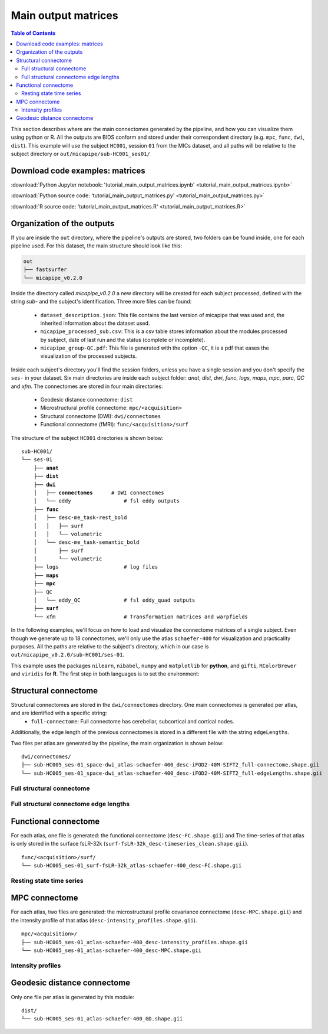 .. _matrices:

.. title:: Output matrices

Main output matrices
============================================================

.. contents:: Table of Contents

This section describes where are the main connectomes generated by the pipeline, and how you can visualize them using python or R.
All the outputs are BIDS conform and stored under their correspondent directory (e.g. ``mpc``, ``func``, ``dwi``, ``dist``).
This example will use the subject ``HC001``, session ``01`` from the MICs dataset, and all paths will be relative to the subject directory or ``out/micapipe/sub-HC001_ses01/``


Download code examples: matrices
--------------------------------------------------------

:download:`Python Jupyter notebook: 'tutorial_main_output_matrices.ipynb' <tutorial_main_output_matrices.ipynb>`

:download:`Python source code: 'tutorial_main_output_matrices.py' <tutorial_main_output_matrices.py>`

:download:`R source code: 'tutorial_main_output_matrices.R' <tutorial_main_output_matrices.R>`



Organization of the outputs
--------------------------------------------------------

If you are inside the ``out`` directory, where the pipeline's outputs are stored, two folders can be found inside, one for each pipeline used.
For this dataset, the main structure should look like this:

.. code-block:: bash

    out
    ├── fastsurfer
    └── micapipe_v0.2.0

Inside the directory called *micapipe_v0.2.0* a new directory will be created for each subject processed, defined with the string *sub-* and the subject's identification. Three more files can be found:

   - ``dataset_description.json``: This file contains the last version of micapipe that was used and, the inherited information about the dataset used.

   - ``micapipe_processed_sub.csv``: This is a csv table stores information about the modules processed by subject, date of last run and the status (complete or incomplete).

   - ``micapipe_group-QC.pdf``: This file is generated with the option ``-QC``, it is a pdf that eases the visualization of the processed subjects.


.. code-block:: bash
    :caption:  The subject list is truncated to the first three subjects

    micapipe_v0.2.0/
    ├── micapipe_processed_sub.csv
    ├── dataset_description.json
    ├── micapipe_group-QC.pdf
    ├── sub-HC001
    ├── sub-HC002
    ├── sub-HC003
    ...

Inside each subject's directory you'll find the session folders, unless you have a single session and you don't specify the ``ses-`` in your dataset.
Six main directories are inside each subject folder: *anat*, *dist*, *dwi*, *func*, *logs*, *maps*, *mpc*, *parc*, *QC* and *xfm*. The connectomes are stored in four main directories:

   - Geodesic distance connectome: ``dist``

   - Microstructural profile connectome: ``mpc/<acquisition>``

   - Structural connectome (DWI): ``dwi/connectomes``

   - Functional connectome (fMRI): ``func/<acquisition>/surf``

The structure of the subject ``HC001`` directories is shown below:

.. parsed-literal::

    sub-HC001/
    └── ses-01
        ├── **anat**
        ├── **dist**
        ├── **dwi**
        │   ├── **connectomes**      # DWI connectomes
        │   └── eddy                 # fsl eddy outputs
        ├── **func**
        │   ├── desc-me_task-rest_bold
        │   │   ├── surf
        │   │   └── volumetric
        │   └── desc-me_task-semantic_bold
        │       ├── surf
        │       └── volumetric
        ├── logs                     # log files
        ├── **maps**
        ├── **mpc**
        ├── QC
        │   └── eddy_QC              # fsl eddy_quad outputs
        ├── **surf**
        └── xfm                      # Transformation matrices and warpfields

In the following examples, we'll focus on how to load and visualize the connectome matrices of a single subject.
Even though we generate up to 18 connectomes, we'll only use the atlas ``schaefer-400`` for visualization and practicality purposes.
All the paths are relative to the subject's directory, which in our case is ``out/micapipe_v0.2.0/sub-HC001/ses-01``.

This example uses the packages ``nilearn``, ``nibabel``, ``numpy`` and ``matplotlib`` for **python**, and ``gifti``, ``RColorBrewer`` and ``viridis`` for **R**.
The first step in both languages is to set the environment:

.. tabs::

   .. code-tab:: py

    # Load required packages
    import os
    import numpy as np
    import nibabel as nib
    from nilearn import plotting
    import matplotlib as plt

    # Set the working directory to the 'out' directory
    os.chdir("/data_/mica3/BIDS_MICs/derivatives") # <<<<<<<<<<<< CHANGE THIS PATH TO YOUR OUT DIRECTORY

    # This variable will be different for each subject
    sub='HC001'           # <<<<<<<<<<<< CHANGE THIS SUBJECT's ID
    ses='01'              # <<<<<<<<<<<< CHANGE THIS SESSION
    subjectID=f'sub-{sub}_ses-{ses}'
    subjectDir=f'micapipe_v0.2.0/sub-{sub}/ses-{ses}'

    # Here we define the atlas
    atlas='schaefer-400'

   .. code-tab:: r R

    # Set the environment
    require("RColorBrewer")
    require("viridis")
    require("gifti")

    # Set the working directory to your subject's directory
    setwd("out/micapipe_v0.2.0/sub-HC001/ses-01")

    # This variable will be different for each subject
    subjectID <- 'sub-HC001_ses-01'

    # Here we define the atlas
    atlas <- 'schaefer-400'


Structural connectome
--------------------------------------------------------

Structural connectomes are stored in the ``dwi/connectomes`` directory. One main connectomes is generated per atlas, and are identified with a specific string:
 - ``full-connectome``: Full connectome has cerebellar, subcortical and cortical nodes.

Additionally, the edge length of the previous connectomes is stored in a different file with the string ``edgeLengths``.

Two files per atlas are generated by the pipeline, the main organization is shown below:

.. parsed-literal::

    dwi/connectomes/
    ├── sub-HC005_ses-01_space-dwi_atlas-schaefer-400_desc-iFOD2-40M-SIFT2_full-connectome.shape.gii
    └── sub-HC005_ses-01_space-dwi_atlas-schaefer-400_desc-iFOD2-40M-SIFT2_full-edgeLengths.shape.gii

Full structural connectome
^^^^^^^^^^^^^^^^^^^^^^^^^^^^^^^^^^^^^^^^^^^^^^^^^^^^^^^^

.. tabs::

   .. code-tab:: py

    # Set the path to the the structural cortical connectome
    cnt_sc_cor = f'{subjectDir}/dwi/connectomes/{subjectID}_space-dwi_atlas-{atlas}_desc-iFOD2-40M-SIFT2_full-connectome.shape.gii'

    # Load the cortical connectome
    mtx_sc = nib.load(cnt_sc_cor).darrays[0].data

    # Fill the lower triangle of the matrix
    mtx_scSym = np.triu(mtx_sc,1)+mtx_sc.T

    # Plot the log matrix
    corr_plot = plotting.plot_matrix(np.log(mtx_scSym), figure=(10, 10), labels=None, cmap='Purples', vmin=0, vmax=10)


   .. code-tab:: r R

    # Set the path to the the structural cortical connectome
    cnt_sc_cor <- paste0('dwi/connectomes/', subjectID, '_space-dwi_atlas-', atlas, '_desc-iFOD2-40M-SIFT2_full-connectome.shape.gii')

    # Load the cortical connectome
    mtx_sc <- readgii(cnt_sc_cor)$data$shape

    # Fill the lower triangle of the matrix
    mtx_sc[lower.tri(mtx_sc)] <- t(mtx_sc)[lower.tri(mtx_sc)]

    # Plot the log matrix
    image(log(mtx_sc), axes=FALSE, main=paste0("SC ", atlas), col=brewer.pal(9, "Purples"))

.. figure:: SC_py.png
    :alt: alternate text
    :align: center
    :scale: 50 %


Full structural connectome edge lengths
^^^^^^^^^^^^^^^^^^^^^^^^^^^^^^^^^^^^^^^^^^^^^^^^^^^^^^^^

.. tabs::

   .. code-tab:: py

    # Set the path to the the structural cortical connectome
    cnt_sc_EL = cnt_sc_cor= f'{subjectDir}/dwi/connectomes/{subjectID}_space-dwi_atlas-{atlas}_desc-iFOD2-40M-SIFT2_full-edgeLengths.shape.gii'

    # Load the cortical connectome
    mtx_scEL = nib.load(cnt_sc_EL).darrays[0].data

    # Fill the lower triangle of the matrix
    mtx_scELSym = np.triu(mtx_scEL,1)+mtx_scEL.T

    # Plot the log matrix
    corr_plot = plotting.plot_matrix(mtx_scELSym, figure=(10, 10), labels=None, cmap='Purples', vmin=0, vmax=200)


   .. code-tab:: r R

    # Set the path to the the structural cortical connectome
    cnt_sc_EL <- paste0('dwi/connectomes/', subjectID, '_space-dwi_atlas-', atlas, '_desc-iFOD2-40M-SIFT2_full-edgeLengths.shape.gii')

    # Load the cortical connectome
    mtx_scEL <- readgii(cnt_sc_EL)$data$shape
    # mtx_scEL <- as.matrix(read.csv(cnt_sc_EL, sep=" ", header=FALSE,))

    # Fill the lower triangle of the matrix
    mtx_scEL[lower.tri(mtx_scEL)] <- t(mtx_scEL)[lower.tri(mtx_scEL)]

    # Plot the log matrix
    image(log(mtx_scEL), axes=FALSE, main=paste0("SC ", atlas), col=brewer.pal(9, "Purples"))

.. figure:: SC_EL_py.png
    :alt: alternate text
    :align: center
    :scale: 50 %

Functional connectome
--------------------------------------------------------

For each atlas, one file is generated: the functional connectome (``desc-FC.shape.gii``) and
The time-series of that atlas is only stored in the surface fsLR-32k (``surf-fsLR-32k_desc-timeseries_clean.shape.gii``).

.. parsed-literal::

    func/<acquisition>/surf/
    └── sub-HC005_ses-01_surf-fsLR-32k_atlas-schaefer-400_desc-FC.shape.gii

.. tabs::

   .. code-tab:: py

    # Set the path to the the functional connectome
    # acquisitions
    func_acq='desc-se_task-rest_acq-AP_bold'
    cnt_fs = subjectDir + f'/func/{func_acq}/surf/{subjectID}_surf-fsLR-32k_atlas-{atlas}_desc-FC.shape.gii'

    # Load the cortical connectome
    mtx_fs = nib.load(cnt_fs).darrays[0].data

    # Fill the lower triangle of the matrix
    mtx_fcSym = np.triu(mtx_fs,1)+mtx_fs.T

    # Plot the matrix
    corr_plot = plotting.plot_matrix(mtx_fcSym, figure=(10, 10), labels=None, cmap='Reds', vmin=0, vmax=1)


   .. code-tab:: r R

    # Set the path to the the functional connectome
    acq_func <- 'desc-se_task-rest_acq-AP_bold'
    cnt_fs <- paste0('func/', acq_func, '/surf/', subjectID, '_surf-fsLR-32k_atlas-', atlas, '_desc-FC.shape.gii')

    # Load the cortical connectome
    mtx_fs <- readgii(cnt_fs)$data$shape
    # mtx_fs <- as.matrix(read.csv(cnt_fs, sep=" ", header=FALSE))

    # Fill the lower triangle of the matrix
    mtx_fs[lower.tri(mtx_fs)] <- t(mtx_fs)[lower.tri(mtx_fs)]

    # Plot the matrix
    image(mtx_fs, axes=FALSE, main=paste0("FC ", atlas), col=brewer.pal(9, "Reds"))

.. figure:: FC_py.png
    :alt: alternate text
    :align: center
    :scale: 50 %

Resting state time series
^^^^^^^^^^^^^^^^^^^^^^^^^^^^^^^^^^^^^^^^^^^^^^^^^^^^^^^^

.. tabs::

   .. code-tab:: py

    # Set the path to the the time series file
    cnt_time = subjectDir + f'/func/{func_acq}/surf/{subjectID}_surf-fsLR-32k_desc-timeseries_clean.shape.gii'

    # Load the time series
    mtx_time = nib.load(cnt_time).darrays[0].data

    # Plot as a matrix
    corr_plot = plotting.plot_matrix(mtx_time, figure=(300, 10), labels=None, cmap='plasma', vmin=-100, vmax=100)


   .. code-tab:: r R

    # Set the path to the the time series file
    cnt_time <- paste0('func/', acq_func, '/surf/', subjectID, '_surf-fsLR-32k_desc-timeseries_clean.shape.gii')

    # Load the time series
    mtx_time <- readgii(cnt_time)$data$shape
    # mtx_time <- as.matrix(read.csv(cnt_time, sep=" ", header=FALSE))

    # Plot as a matrix
    image(mtx_time, axes=FALSE, main=paste0("Time series ", atlas), col=plasma(64))

.. figure:: timeseries_py.png
    :alt: alternate text
    :align: center
    :scale: 50 %

MPC connectome
--------------------------------------------------------

For each atlas, two files are generated: the microstructural profile covariance connectome (``desc-MPC.shape.gii``) and the intensity profile of that atlas (``desc-intensity_profiles.shape.gii``).


.. parsed-literal::

    mpc/<acquisition>/
    ├── sub-HC005_ses-01_atlas-schaefer-400_desc-intensity_profiles.shape.gii
    └── sub-HC005_ses-01_atlas-schaefer-400_desc-MPC.shape.gii

.. tabs::

   .. code-tab:: py

    # Set the path to the the MPC cortical connectome
    mpc_acq='acq-T1map'
    ccnt_mpc = subjectDir + f'/mpc/{mpc_acq}/{subjectID}_atlas-{atlas}_desc-MPC.shape.gii'

    # Load the cortical connectome
    mtx_mpc = nib.load(cnt_mpc).darrays[0].data

    # Fill the lower triangle of the matrix
    mtx_mpcSym = np.triu(mtx_mpc,1)+mtx_mpc.T

    # Plot the matrix
    corr_plot = plotting.plot_matrix(mtx_mpcSym, figure=(10, 10), labels=None, cmap='Greens')

   .. code-tab:: r R

    # Set the path to the the MPC cortical connectome
    cnt_mpc <- paste0('mpc/acq-T1map/', subjectID, '_atlas-', atlas, '_desc-MPC.shape.gii')

    # Load the cortical connectome
    mtx_mpc <- readgii(cnt_mpc)$data$shape

    # Fill the lower triangle of the matrix
    mtx_mpc[lower.tri(mtx_mpc)] <- t(mtx_mpc)[lower.tri(mtx_mpc)]

    # Plot the matrix
    image(mtx_mpc, axes=FALSE, main=paste0("MPC ", atlas), col=brewer.pal(9, "Greens"))

.. figure:: MPC_py.png
    :alt: alternate text
    :align: center
    :scale: 50 %

Intensity profiles
^^^^^^^^^^^^^^^^^^^^^^^^^^^^^^^^^^^^^^^^^^^^^^^^^^^^^^^^

.. tabs::

   .. code-tab:: py

    # Set the path to the Intensity profiles file
    cnt_int = subjectDir + f'/mpc/{mpc_acq}/{subjectID}_atlas-{atlas}_desc-intensity_profiles.shape.gii'

    # Load the Intensity profiles
    mtx_int = nib.load(cnt_int).darrays[0].data

    # Plot as a matrix
    corr_plot = plotting.plot_matrix(mtx_int, figure=(20,10), labels=None, cmap='Greens', colorbar=False)


   .. code-tab:: r R

    # Set the path to the Intensity profiles file
    cnt_int <- paste0('mpc/acq-T1map/', subjectID, '_atlas-', atlas, '_desc-intensity_profiles.shape.gii')

    # Load the time series
    mtx_int <- readgii(cnt_int)$data$shape
    #mtx_int <- as.matrix(read.csv(cnt_int, sep=" ", header=FALSE))

    # Plot as a matrix
    image(t(mtx_int), axes=FALSE, main=paste0("Intensity profiles", atlas), col=brewer.pal(9, "Greens"))

.. figure:: intensity_py.png
    :alt: alternate text
    :align: center
    :scale: 50 %

Geodesic distance connectome
--------------------------------------------------------

Only one file per atlas is generated by this module:

.. parsed-literal::

    dist/
    └── sub-HC005_ses-01_atlas-schaefer-400_GD.shape.gii

.. tabs::

   .. code-tab:: py

    # Set the path to the the geodesic distance connectome
    cnt_gd = f'{subjectDir}/dist/{subjectID}_atlas-{atlas}_GD.shape.gii'

    # Load the cortical connectome
    mtx_gd = nib.load(cnt_gd).darrays[0].data

    # Plot the matrix
    corr_plot = plotting.plot_matrix(mtx_gd, figure=(10, 10), labels=None, cmap='Blues')

   .. code-tab:: r R

    # Set the path to the the geodesic distance connectome
    cnt_gd <- paste0('dist/', subjectID, '_atlas-', atlas, '_GD.shape.gii')

    # Load the cortical connectome
    mtx_gd <- readgii(cnt_gd)$data$shape

    # Plot the matrix
    image(t(mtx_gd), axes=FALSE, main=paste0("GD ", atlas), col=brewer.pal(9, "Blues"))

.. figure:: GD_py.png
    :alt: alternate text
    :align: center
    :scale: 50 %